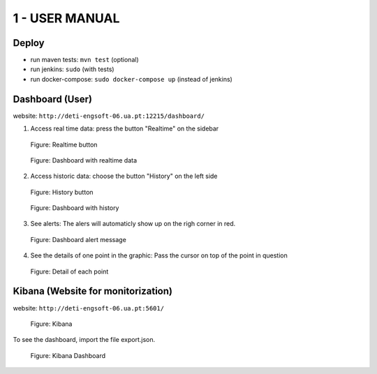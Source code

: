 1 - USER MANUAL
===============

Deploy
-------
- run maven tests: ``mvn test`` (optional)
- run jenkins: ``sudo`` (with tests)
- run docker-compose: ``sudo docker-compose up`` (instead of jenkins)


Dashboard (User)
----------------
website: ``http://deti-engsoft-06.ua.pt:12215/dashboard/``



1. Access real time data: press the button "Realtime" on the sidebar

.. figure:: _static/history4.png

	Figure: Realtime button

.. figure:: _static/relatime.png

	Figure: Dashboard with realtime data

2. Access historic data: choose the button "History" on the left side

.. figure:: _static/history3.png

	Figure: History button

.. figure:: _static/history2.png

	Figure: Dashboard with history


3. See alerts: The alers will automaticly show up on the righ corner in red.

.. figure:: _static/alert.png

	Figure: Dashboard alert message

4. See the details of one point in the graphic: Pass the cursor on top of the point in question

.. figure:: _static/detail.png

	Figure: Detail of each point

Kibana (Website for monitorization)
--------------------------------------

website: ``http://deti-engsoft-06.ua.pt:5601/``

.. figure:: _static/kibana.png

	Figure: Kibana


To see the dashboard, import the file export.json.

.. figure:: _static/kibana2.png

	Figure: Kibana Dashboard




